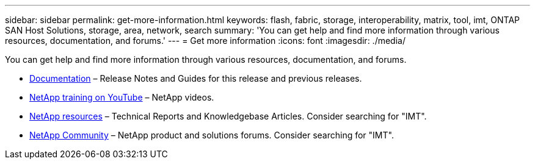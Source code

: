 ---
sidebar: sidebar
permalink: get-more-information.html
keywords: flash, fabric, storage, interoperability, matrix, tool, imt, ONTAP SAN Host Solutions, storage, area, network, search
summary:  'You can get help and find more information through various resources, documentation, and forums.'
---
= Get more information
:icons: font
:imagesdir: ./media/

[.lead]
You can get help and find more information through various resources, documentation, and forums.

* https://docs.netapp.com/ontap-9/index.jsp[Documentation^] – Release Notes and Guides for this release and previous releases.
* https://www.youtube.com/playlist?list=PLdXI3bZJEw7moxyCCpO4p4G-73NN6q4RH[NetApp training on YouTube^] – NetApp videos.
* https://www.netapp.com/[NetApp resources^] – Technical Reports and Knowledgebase Articles. Consider searching for "IMT".
* https://community.netapp.com/[NetApp Community^] – NetApp product and solutions forums. Consider searching for "IMT".

